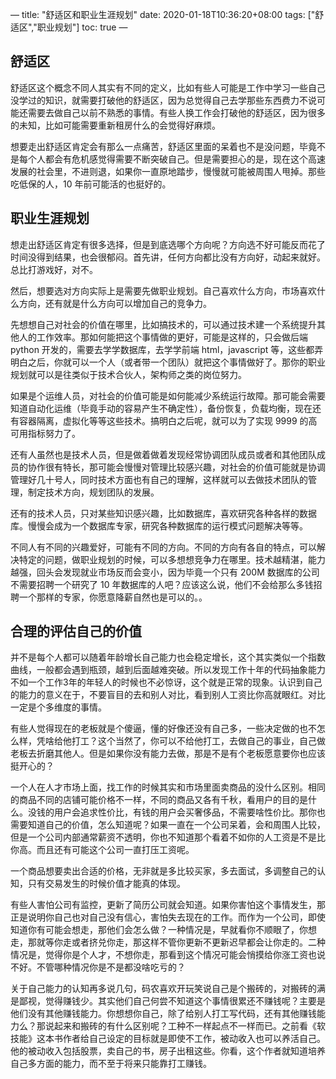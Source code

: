 ---
title: "舒适区和职业生涯规划"
date: 2020-01-18T10:36:20+08:00
tags: ["舒适区","职业规划"]
toc: true
---

** 舒适区

舒适区这个概念不同人其实有不同的定义，比如有些人可能是工作中学习一些自己没学过的知识，就需要打破他的舒适区，因为总觉得自己去学那些东西费力不说可能还需要去做自己以前不熟悉的事情。有些人换工作会打破他的舒适区，因为很多的未知，比如可能需要重新租房什么的会觉得好麻烦。

想要走出舒适区肯定会有那么一点痛苦，舒适区里面的呆着也不是没问题，毕竟不是每个人都会有危机感觉得需要不断突破自己。但是需要担心的是，现在这个高速发展的社会里，不进则退，如果你一直原地踏步，慢慢就可能被周围人甩掉。那些吃低保的人，10 年前可能活的也挺好的。

** 职业生涯规划

想走出舒适区肯定有很多选择，但是到底选哪个方向呢？方向选不好可能反而花了时间没得到结果，也会很郁闷。首先讲，任何方向都比没有方向好，动起来就好。总比打游戏好，对不。

然后，想要选对方向实际上是需要先做职业规划。自己喜欢什么方向，市场喜欢什么方向，还有就是什么方向可以增加自己的竞争力。

先想想自己对社会的价值在哪里，比如搞技术的，可以通过技术建一个系统提升其他人的工作效率。那如何能把这个事情做的更好，可能是这样的，只会做后端 python 开发的，需要去学学数据库，去学学前端 html，javascript 等，这些都弄明白之后，你就可以一个人（或者带一个团队）就把这个事情做好了。那你的职业规划就可以是往类似于技术合伙人，架构师之类的岗位努力。

如果是个运维人员，对社会的价值可能是如何能减少系统运行故障。那可能会需要知道自动化运维（毕竟手动的容易产生不确定性），备份恢复，负载均衡，现在还有容器隔离，虚拟化等等这些技术。搞明白之后呢，就可以为了实现 9999 的高可用指标努力了。

还有人虽然也是技术人员，但是做着做着发现经常协调团队成员或者和其他团队成员的协作很有特长，那可能会慢慢对管理比较感兴趣，对社会的价值可能就是协调管理好几十号人，同时技术方面也有自己的理解，这样就可以去做技术团队的管理，制定技术方向，规划团队的发展。

还有的技术人员，只对某些知识感兴趣，比如数据库，喜欢研究各种各样的数据库。慢慢会成为一个数据库专家，研究各种数据库的运行模式问题解决等等。

不同人有不同的兴趣爱好，可能有不同的方向。不同的方向有各自的特点，可以解决特定的问题，做职业规划的时候，可以多想想竞争力在哪里。技术越精湛，能力越强，回头会发现就业市场反而会变小，因为毕竟一个只有 200M 数据库的公司不需要招聘一个研究了 10 年数据库的人吧？应该这么说，他们不会给那么多钱招聘一个那样的专家，你愿意降薪自然也是可以的。。

** 合理的评估自己的价值

并不是每个人都可以随着年龄增长自己能力也会稳定增长，这个其实类似一个指数曲线，一般都会遇到瓶颈，越到后面越难突破。所以发现工作十年的代码抽象能力不如一个工作3年的年轻人的时候也不必惊讶，这个就是正常的现象。认识到自己的能力的意义在于，不要盲目的去和别人对比，看到别人工资比你高就眼红。对比一定是个多维度的事情。

有些人觉得现在的老板就是个傻逼，懂的好像还没有自己多，一些决定做的也不怎么样，凭啥给他打工？这个当然了，你可以不给他打工，去做自己的事业，自己做老板去折磨其他人。但是如果你没有能力去做，那是不是有个老板愿意要你也应该挺开心的？

一个人在人才市场上面，找工作的时候其实和市场里面卖商品的没什么区别。相同的商品不同的店铺可能价格不一样，不同的商品又各有千秋，看用户的目的是什么。没钱的用户会追求性价比，有钱的用户会买奢侈品，不需要啥性价比。那你也需要知道自己的价值，怎么知道呢？如果一直在一个公司呆着，会和周围人比较，但是一个公司内部通常薪资不透明，你也不知道那个看着不如你的人工资是不是比你高。而且还有可能这个公司一直打压工资呢。

一个商品想要卖出合适的价格，无非就是多比较买家，多去面试，多调整自己的认知，只有交易发生的时候价值才能真的体现。

有些人害怕公司有监控，更新了简历公司就会知道。如果你害怕这个事情发生，那正是说明你自己也对自己没有信心，害怕失去现在的工作。而作为一个公司，即使知道你有可能会想走，那他们会怎么做？一种情况是，早就看你不顺眼了，你想走，那就等你走或者挤兑你走，那这样不管你更新不更新迟早都会让你走的。二种情况是，觉得你是个人才，不想你走，那看到这个情况可能会悄摸给你涨工资也说不好。不管哪种情况你是不是都没啥吃亏的？

关于自己能力的认知再多说几句，码农喜欢开玩笑说自己是个搬砖的，对搬砖的满是鄙视，觉得赚钱少。其实他们自己何尝不知道这个事情很累还不赚钱呢？主要是他们没有其他赚钱能力。你想想你自己，除了给别人打工写代码，还有其他赚钱能力么？那说起来和搬砖的有什么区别呢？工种不一样起点不一样而已。之前看《软技能》这本书作者给自己设定的目标就是即使不工作，被动收入也可以养活自己。他的被动收入包括股票，卖自己的书，房子出租这些。你看，这个作者就知道培养自己多方面的能力，而不至于将来只能靠打工赚钱。

